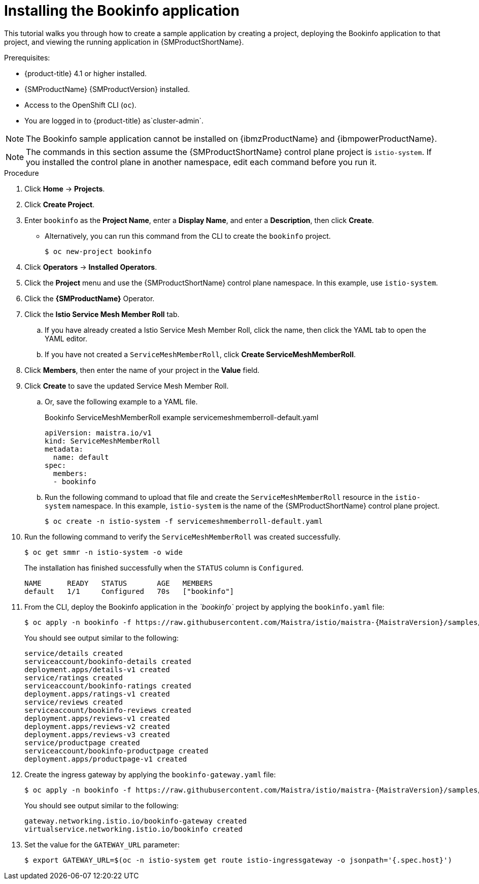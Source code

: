 ////
This PROCEDURE module included in the following assemblies:
* service_mesh/v1x/prepare-to-deploy-applications-ossm.adoc
* service_mesh/v2x/prepare-to-deploy-applications-ossm.adoc
////

:_mod-docs-content-type: PROCEDURE
[id="ossm-tutorial-bookinfo-install_{context}"]
= Installing the Bookinfo application

This tutorial walks you through how to create a sample application by creating a project, deploying the Bookinfo application to that project, and viewing the running application in {SMProductShortName}.

.Prerequisites:

* {product-title} 4.1 or higher installed.
* {SMProductName} {SMProductVersion} installed.
* Access to the OpenShift CLI (`oc`).
ifndef::openshift-rosa,openshift-dedicated[]
* You are logged in to {product-title} as`cluster-admin`.
endif::openshift-rosa,openshift-dedicated[]
ifdef::openshift-rosa,openshift-dedicated[]
* You are logged in to {product-title} as a user with the `dedicated-admin` role.
endif::openshift-rosa,openshift-dedicated[]

ifndef::openshift-rosa[]
[NOTE]
====
The Bookinfo sample application cannot be installed on {ibmzProductName} and {ibmpowerProductName}.
====

endif::openshift-rosa[]
[NOTE]
====
The commands in this section assume the {SMProductShortName} control plane project is `istio-system`.  If you installed the control plane in another namespace, edit each command before you run it.
====

.Procedure

. Click *Home* -> *Projects*.

. Click *Create Project*.

. Enter `bookinfo` as the *Project Name*, enter a *Display Name*, and enter a *Description*, then click *Create*.
+
** Alternatively, you can run this command from the CLI to create the `bookinfo` project.
+
[source,terminal]
----
$ oc new-project bookinfo
----
+
. Click *Operators* -> *Installed Operators*.

. Click the *Project* menu and use the {SMProductShortName} control plane namespace. In this example, use `istio-system`.

. Click the *{SMProductName}* Operator.

. Click the *Istio Service Mesh Member Roll* tab.

.. If you have already created a Istio Service Mesh Member Roll, click the name, then click the YAML tab to open the YAML editor.

.. If you have not created a `ServiceMeshMemberRoll`, click *Create ServiceMeshMemberRoll*.
+
. Click *Members*, then enter the name of your project in the *Value* field.
+
. Click *Create* to save the updated Service Mesh Member Roll.
+
.. Or, save the following example to a YAML file.
+
.Bookinfo ServiceMeshMemberRoll example servicemeshmemberroll-default.yaml
[source,yaml]
----
apiVersion: maistra.io/v1
kind: ServiceMeshMemberRoll
metadata:
  name: default
spec:
  members:
  - bookinfo
----
+
.. Run the following command to upload that file and create the `ServiceMeshMemberRoll` resource in the `istio-system` namespace.   In this example, `istio-system` is the name of the {SMProductShortName} control plane project.
+
[source,terminal]
----
$ oc create -n istio-system -f servicemeshmemberroll-default.yaml
----
+
. Run the following command to verify the `ServiceMeshMemberRoll` was created successfully.
+
[source,terminal]
----
$ oc get smmr -n istio-system -o wide
----
+
The installation has finished successfully when the `STATUS` column is `Configured`.
+
[source,terminal]
----
NAME      READY   STATUS       AGE   MEMBERS
default   1/1     Configured   70s   ["bookinfo"]
----
. From the CLI, deploy the Bookinfo application in the _`bookinfo`_ project by applying the `bookinfo.yaml` file:
+
[source,bash,subs="attributes"]
----
$ oc apply -n bookinfo -f https://raw.githubusercontent.com/Maistra/istio/maistra-{MaistraVersion}/samples/bookinfo/platform/kube/bookinfo.yaml
----
+
You should see output similar to the following:
+
[source,terminal]
----
service/details created
serviceaccount/bookinfo-details created
deployment.apps/details-v1 created
service/ratings created
serviceaccount/bookinfo-ratings created
deployment.apps/ratings-v1 created
service/reviews created
serviceaccount/bookinfo-reviews created
deployment.apps/reviews-v1 created
deployment.apps/reviews-v2 created
deployment.apps/reviews-v3 created
service/productpage created
serviceaccount/bookinfo-productpage created
deployment.apps/productpage-v1 created
----
+
. Create the ingress gateway by applying the `bookinfo-gateway.yaml` file:
+
[source,bash,subs="attributes"]
----
$ oc apply -n bookinfo -f https://raw.githubusercontent.com/Maistra/istio/maistra-{MaistraVersion}/samples/bookinfo/networking/bookinfo-gateway.yaml
----
+
You should see output similar to the following:
+
[source,terminal]
----
gateway.networking.istio.io/bookinfo-gateway created
virtualservice.networking.istio.io/bookinfo created
----
+
. Set the value for the `GATEWAY_URL` parameter:
+
[source,terminal]
----
$ export GATEWAY_URL=$(oc -n istio-system get route istio-ingressgateway -o jsonpath='{.spec.host}')
----
